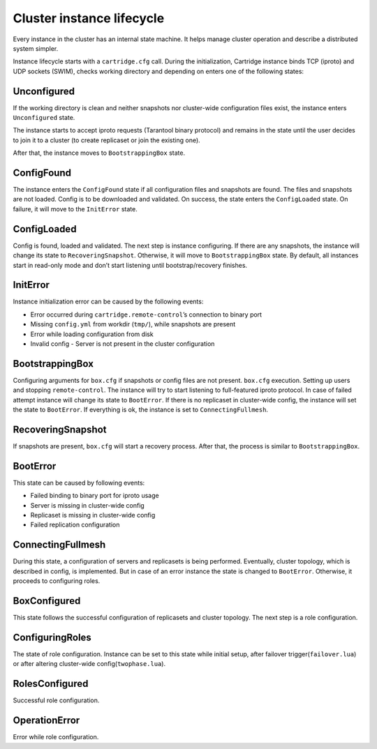 ..  _cartridge-state-machine:

--------------------------
Cluster instance lifecycle
--------------------------

Every instance in the cluster has an internal state machine.
It helps manage cluster operation and describe a distributed system
simpler.

..  uml::  ./uml/state-machine.puml


Instance lifecycle starts with a ``cartridge.cfg`` call.
During the initialization,
Cartridge instance binds TCP (iproto) and UDP sockets
(SWIM), checks working directory and depending on enters one
of the following states:

..  uml::  ./uml/InitialState.puml

~~~~~~~~~~~~
Unconfigured
~~~~~~~~~~~~

If the working directory is clean and neither snapshots nor cluster-wide
configuration files exist, the instance enters ``Unconfigured`` state.

The instance starts to accept iproto requests (Tarantool binary
protocol) and remains in the state until the user decides to join it to a
cluster (to create replicaset or join the existing one).

After that, the instance moves to ``BootstrappingBox`` state.

..  uml::  ./uml/Unconfigured.puml


~~~~~~~~~~~
ConfigFound
~~~~~~~~~~~


The instance enters the ``ConfigFound`` state if all configuration files and
snapshots are found. The files and snapshots are not loaded.
Config is to be downloaded and validated. On success,
the state enters the ``ConfigLoaded`` state.
On failure, it will move to the ``InitError`` state.

..  uml::  ./uml/ConfigFound.puml


~~~~~~~~~~~~
ConfigLoaded
~~~~~~~~~~~~


Config is found, loaded and validated. The next step is instance
configuring. If there are any snapshots, the instance will change its
state to ``RecoveringSnapshot``. Otherwise, it will move to
``BootstrappingBox`` state. By default, all instances start in read-only mode
and don’t start listening until bootstrap/recovery finishes.

..  uml::  ./uml/ConfigLoaded.puml


~~~~~~~~~
InitError
~~~~~~~~~


Instance initialization error can be caused by the following events:

*  Error occurred during ``cartridge.remote-control``’s connection to
   binary port
*  Missing ``config.yml`` from workdir (``tmp/``), while snapshots are
   present
*  Error while loading configuration from disk
*  Invalid config - Server is not present in the cluster configuration

~~~~~~~~~~~~~~~~
BootstrappingBox
~~~~~~~~~~~~~~~~


Configuring arguments for ``box.cfg`` if snapshots or config files are
not present. ``box.cfg`` execution. Setting up users and stopping
``remote-control``. The instance will try to start listening to full-featured
iproto protocol. In case of failed attempt instance will change its
state to ``BootError``. If there is no replicaset in cluster-wide
config, the instance will set the state to ``BootError``. If
everything is ok, the instance is set to ``ConnectingFullmesh``.

..  uml::  ./uml/Recovery.puml

~~~~~~~~~~~~~~~~~~
RecoveringSnapshot
~~~~~~~~~~~~~~~~~~


If snapshots are present, ``box.cfg`` will start a recovery process.
After that, the process is similar to ``BootstrappingBox``.

~~~~~~~~~
BootError
~~~~~~~~~


This state can be caused by following events:

*  Failed binding to binary port for iproto usage
*  Server is missing in cluster-wide config
*  Replicaset is missing in cluster-wide config
*  Failed replication configuration

~~~~~~~~~~~~~~~~~~
ConnectingFullmesh
~~~~~~~~~~~~~~~~~~


During this state, a configuration of servers and replicasets is being
performed. Eventually, cluster topology, which is described in config, is
implemented. But in case of an error instance the state is changed to
``BootError``. Otherwise, it proceeds to configuring roles.

..  uml::  ./uml/ConnectingFullmesh.puml


~~~~~~~~~~~~~
BoxConfigured
~~~~~~~~~~~~~


This state follows the successful configuration of replicasets and cluster
topology. The next step is a role configuration.

~~~~~~~~~~~~~~~~
ConfiguringRoles
~~~~~~~~~~~~~~~~


The state of role configuration. Instance can be set to this state while
initial setup, after failover trigger(``failover.lua``) or after
altering cluster-wide config(``twophase.lua``).

..  uml:: ./uml/ConfiguringRoles.puml


~~~~~~~~~~~~~~~
RolesConfigured
~~~~~~~~~~~~~~~

Successful role configuration.

~~~~~~~~~~~~~~
OperationError
~~~~~~~~~~~~~~

Error while role configuration.
